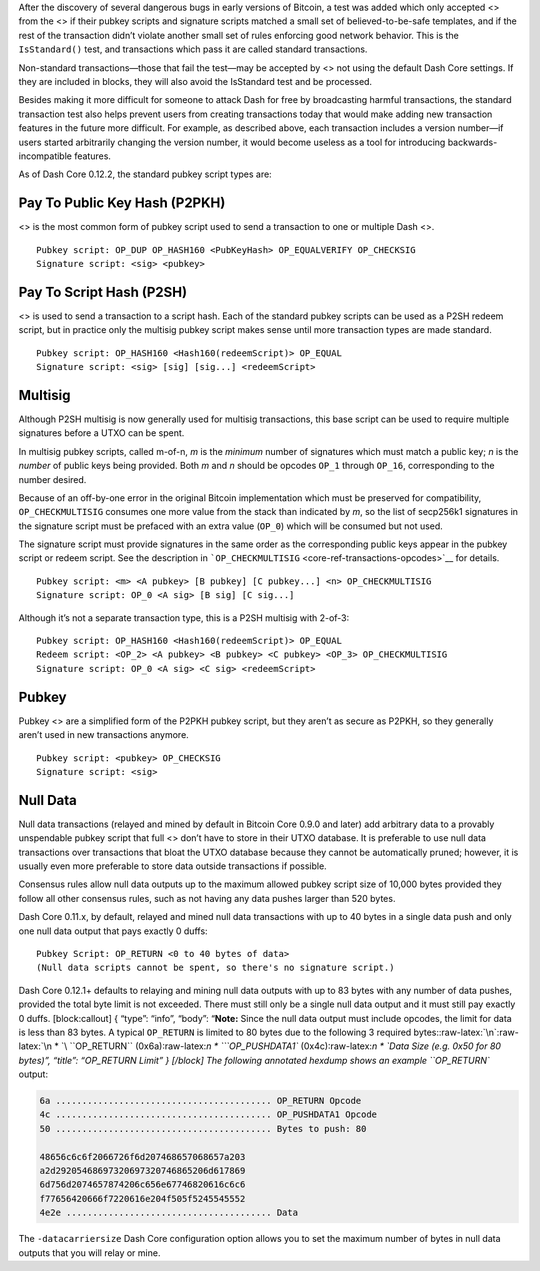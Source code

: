 After the discovery of several dangerous bugs in early versions of
Bitcoin, a test was added which only accepted <> from the <> if their
pubkey scripts and signature scripts matched a small set of
believed-to-be-safe templates, and if the rest of the transaction didn’t
violate another small set of rules enforcing good network behavior. This
is the ``IsStandard()`` test, and transactions which pass it are called
standard transactions.

Non-standard transactions—those that fail the test—may be accepted by <>
not using the default Dash Core settings. If they are included in
blocks, they will also avoid the IsStandard test and be processed.

Besides making it more difficult for someone to attack Dash for free by
broadcasting harmful transactions, the standard transaction test also
helps prevent users from creating transactions today that would make
adding new transaction features in the future more difficult. For
example, as described above, each transaction includes a version
number—if users started arbitrarily changing the version number, it
would become useless as a tool for introducing backwards-incompatible
features.

As of Dash Core 0.12.2, the standard pubkey script types are:

Pay To Public Key Hash (P2PKH)
==============================

<> is the most common form of pubkey script used to send a transaction
to one or multiple Dash <>.

::

   Pubkey script: OP_DUP OP_HASH160 <PubKeyHash> OP_EQUALVERIFY OP_CHECKSIG
   Signature script: <sig> <pubkey>

Pay To Script Hash (P2SH)
=========================

<> is used to send a transaction to a script hash. Each of the standard
pubkey scripts can be used as a P2SH redeem script, but in practice only
the multisig pubkey script makes sense until more transaction types are
made standard.

::

   Pubkey script: OP_HASH160 <Hash160(redeemScript)> OP_EQUAL
   Signature script: <sig> [sig] [sig...] <redeemScript>

Multisig
========

Although P2SH multisig is now generally used for multisig transactions,
this base script can be used to require multiple signatures before a
UTXO can be spent.

In multisig pubkey scripts, called m-of-n, *m* is the *minimum* number
of signatures which must match a public key; *n* is the *number* of
public keys being provided. Both *m* and *n* should be opcodes ``OP_1``
through ``OP_16``, corresponding to the number desired.

Because of an off-by-one error in the original Bitcoin implementation
which must be preserved for compatibility, ``OP_CHECKMULTISIG`` consumes
one more value from the stack than indicated by *m*, so the list of
secp256k1 signatures in the signature script must be prefaced with an
extra value (``OP_0``) which will be consumed but not used.

The signature script must provide signatures in the same order as the
corresponding public keys appear in the pubkey script or redeem script.
See the description in
```OP_CHECKMULTISIG`` <core-ref-transactions-opcodes>`__ for details.

::

   Pubkey script: <m> <A pubkey> [B pubkey] [C pubkey...] <n> OP_CHECKMULTISIG
   Signature script: OP_0 <A sig> [B sig] [C sig...]

Although it’s not a separate transaction type, this is a P2SH multisig
with 2-of-3:

::

   Pubkey script: OP_HASH160 <Hash160(redeemScript)> OP_EQUAL
   Redeem script: <OP_2> <A pubkey> <B pubkey> <C pubkey> <OP_3> OP_CHECKMULTISIG
   Signature script: OP_0 <A sig> <C sig> <redeemScript>

Pubkey
======

Pubkey <> are a simplified form of the P2PKH pubkey script, but they
aren’t as secure as P2PKH, so they generally aren’t used in new
transactions anymore.

::

   Pubkey script: <pubkey> OP_CHECKSIG
   Signature script: <sig>

Null Data
=========

Null data transactions (relayed and mined by default in Bitcoin Core
0.9.0 and later) add arbitrary data to a provably unspendable pubkey
script that full <> don’t have to store in their UTXO database. It is
preferable to use null data transactions over transactions that bloat
the UTXO database because they cannot be automatically pruned; however,
it is usually even more preferable to store data outside transactions if
possible.

Consensus rules allow null data outputs up to the maximum allowed pubkey
script size of 10,000 bytes provided they follow all other consensus
rules, such as not having any data pushes larger than 520 bytes.

Dash Core 0.11.x, by default, relayed and mined null data transactions
with up to 40 bytes in a single data push and only one null data output
that pays exactly 0 duffs:

::

   Pubkey Script: OP_RETURN <0 to 40 bytes of data>
   (Null data scripts cannot be spent, so there's no signature script.)

Dash Core 0.12.1+ defaults to relaying and mining null data outputs with
up to 83 bytes with any number of data pushes, provided the total byte
limit is not exceeded. There must still only be a single null data
output and it must still pay exactly 0 duffs. [block:callout] { “type”:
“info”, “body”: “**Note:** Since the null data output must include
opcodes, the limit for data is less than 83 bytes. A typical
``OP_RETURN`` is limited to 80 bytes due to the following 3 required
bytes::raw-latex:`\n`:raw-latex:`\n * `\ ``OP_RETURN``
(0x6a):raw-latex:`\n * `\ ``OP_PUSHDATA1`` (0x4c):raw-latex:`\n * `Data
Size (e.g. 0x50 for 80 bytes)”, “title”: “OP_RETURN Limit” } [/block]
The following annotated hexdump shows an example ``OP_RETURN`` output:

.. code:: bash

   6a ......................................... OP_RETURN Opcode
   4c ......................................... OP_PUSHDATA1 Opcode
   50 ......................................... Bytes to push: 80

   48656c6c6f2066726f6d207468657068657a203
   a2d29205468697320697320746865206d617869
   6d756d2074657874206c656e67746820616c6c6
   f77656420666f7220616e204f505f5245545552
   4e2e ....................................... Data

The ``-datacarriersize`` Dash Core configuration option allows you to
set the maximum number of bytes in null data outputs that you will relay
or mine.
